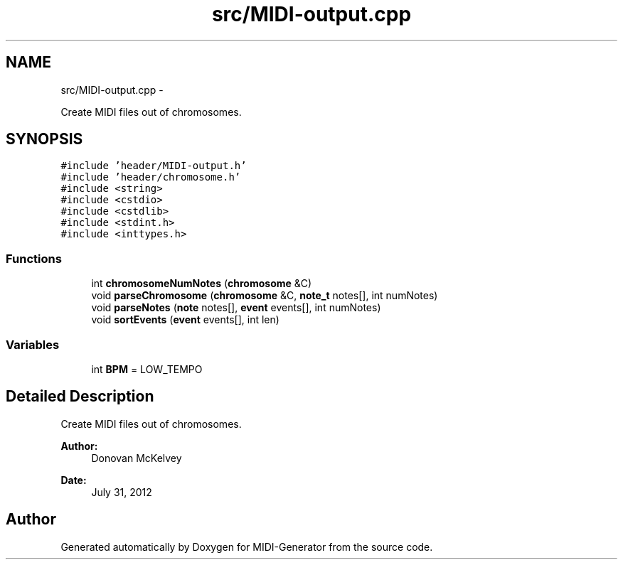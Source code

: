 .TH "src/MIDI-output.cpp" 3 "Tue Jul 31 2012" "Version 1.0" "MIDI-Generator" \" -*- nroff -*-
.ad l
.nh
.SH NAME
src/MIDI-output.cpp \- 
.PP
Create MIDI files out of chromosomes\&.  

.SH SYNOPSIS
.br
.PP
\fC#include 'header/MIDI-output\&.h'\fP
.br
\fC#include 'header/chromosome\&.h'\fP
.br
\fC#include <string>\fP
.br
\fC#include <cstdio>\fP
.br
\fC#include <cstdlib>\fP
.br
\fC#include <stdint\&.h>\fP
.br
\fC#include <inttypes\&.h>\fP
.br

.SS "Functions"

.in +1c
.ti -1c
.RI "int \fBchromosomeNumNotes\fP (\fBchromosome\fP &C)"
.br
.ti -1c
.RI "void \fBparseChromosome\fP (\fBchromosome\fP &C, \fBnote_t\fP notes[], int numNotes)"
.br
.ti -1c
.RI "void \fBparseNotes\fP (\fBnote\fP notes[], \fBevent\fP events[], int numNotes)"
.br
.ti -1c
.RI "void \fBsortEvents\fP (\fBevent\fP events[], int len)"
.br
.in -1c
.SS "Variables"

.in +1c
.ti -1c
.RI "int \fBBPM\fP = LOW_TEMPO"
.br
.in -1c
.SH "Detailed Description"
.PP 
Create MIDI files out of chromosomes\&. 

\fBAuthor:\fP
.RS 4
Donovan McKelvey 
.RE
.PP
\fBDate:\fP
.RS 4
July 31, 2012 
.RE
.PP

.SH "Author"
.PP 
Generated automatically by Doxygen for MIDI-Generator from the source code\&.
